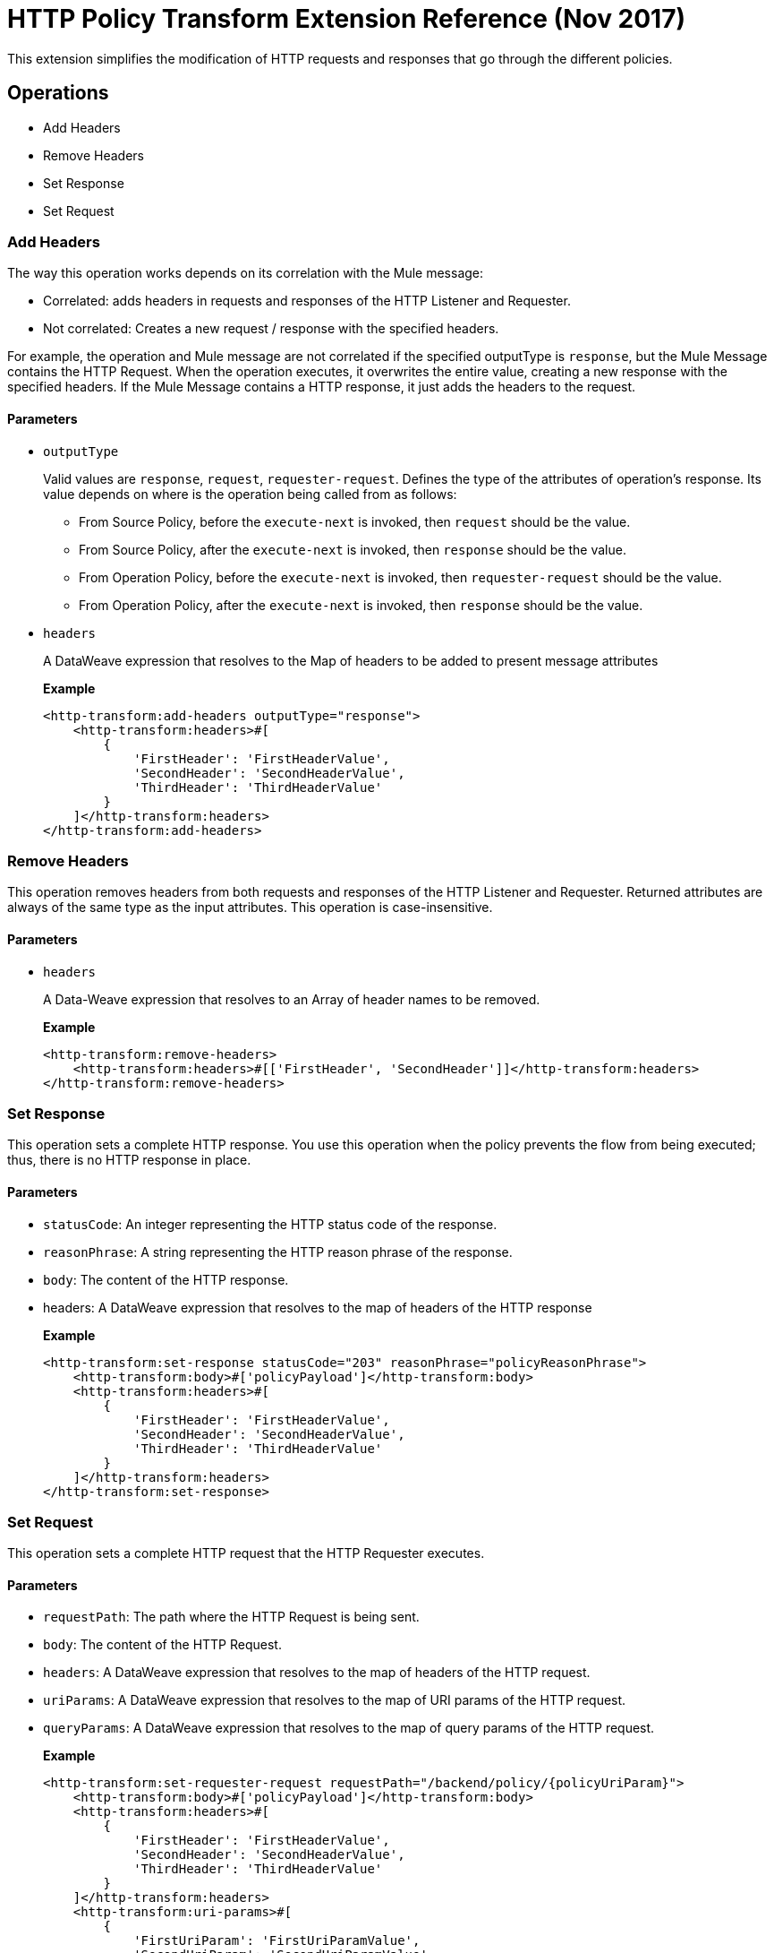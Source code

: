 = HTTP Policy Transform Extension Reference (Nov 2017)

This extension simplifies the modification of HTTP requests and responses that go
 through the different policies.

== Operations

- Add Headers

- Remove Headers

- Set Response

- Set Request

=== Add Headers

The way this operation works depends on its correlation with the Mule message:

* Correlated: adds headers in requests and responses of the HTTP Listener and Requester.
* Not correlated:  Creates a new request / response with the specified headers. 

For example, the operation and Mule message are not correlated if the specified outputType is `response`, but the Mule Message contains the HTTP Request. When the operation executes, it overwrites the entire value, creating a new response with the specified headers.  If the Mule Message contains a HTTP response, it just adds the headers to the request.

==== Parameters

* `outputType`
+
Valid values are `response`, `request`, `requester-request`. Defines the type of the attributes of
 operation's response. Its value depends on where is the operation being called from as follows:
+
** From Source Policy, before the `execute-next` is invoked, then `request` should be the value.
** From Source Policy, after the `execute-next` is invoked, then `response` should be the value.
** From Operation Policy, before the `execute-next` is invoked, then `requester-request` should be the value.
** From Operation Policy, after the `execute-next` is invoked, then `response` should be the value.
+
* `headers`
+
A DataWeave expression that resolves to the Map of headers to be added to present message attributes
+
*Example*
+
----
<http-transform:add-headers outputType="response">
    <http-transform:headers>#[
        {
            'FirstHeader': 'FirstHeaderValue',
            'SecondHeader': 'SecondHeaderValue',
            'ThirdHeader': 'ThirdHeaderValue'
        }
    ]</http-transform:headers>
</http-transform:add-headers>
----

=== Remove Headers

This operation removes headers from both requests and responses of the HTTP Listener and Requester. Returned attributes are always of the same type as the input attributes. This operation is case-insensitive.

==== Parameters

* `headers`
+
A Data-Weave expression that resolves to an Array of header names to be removed.
+
*Example*
+
----
<http-transform:remove-headers>
    <http-transform:headers>#[['FirstHeader', 'SecondHeader']]</http-transform:headers>
</http-transform:remove-headers>
----

=== Set Response

This operation sets a complete HTTP response. You use this operation when the
policy prevents the flow from being executed; thus, there is no HTTP response in place.

==== Parameters

* `statusCode`: An integer representing the HTTP status code of the response.

* `reasonPhrase`: A string representing the HTTP reason phrase of the response.

* `body`: The content of the HTTP response.

* headers: A DataWeave expression that resolves to the map of headers of the HTTP response
+
*Example*
+
----
<http-transform:set-response statusCode="203" reasonPhrase="policyReasonPhrase">
    <http-transform:body>#['policyPayload']</http-transform:body>
    <http-transform:headers>#[
        {
            'FirstHeader': 'FirstHeaderValue',
            'SecondHeader': 'SecondHeaderValue',
            'ThirdHeader': 'ThirdHeaderValue'
        }
    ]</http-transform:headers>
</http-transform:set-response>
----

=== Set Request

This operation sets a complete HTTP request that the HTTP Requester executes.

==== Parameters

* `requestPath`: The path where the HTTP Request is being sent.

* `body`: The content of the HTTP Request.

* `headers`: A DataWeave expression that resolves to the map of headers of the HTTP request.

* `uriParams`: A DataWeave expression that resolves to the map of URI params of the HTTP request.

* `queryParams`: A DataWeave expression that resolves to the map of query params of the HTTP request.
+
*Example*
+
----
<http-transform:set-requester-request requestPath="/backend/policy/{policyUriParam}">
    <http-transform:body>#['policyPayload']</http-transform:body>
    <http-transform:headers>#[
        {
            'FirstHeader': 'FirstHeaderValue',
            'SecondHeader': 'SecondHeaderValue',
            'ThirdHeader': 'ThirdHeaderValue'
        }
    ]</http-transform:headers>
    <http-transform:uri-params>#[
        {
            'FirstUriParam': 'FirstUriParamValue',
            'SecondUriParam': 'SecondUriParamValue'
        }
    ]</http-transform:uri-params>
    <http-transform:query-params>#[
        {
            'FirstQueryParam': 'FirstQueryParamValue',
            'SecondQueryParam': 'SecondQueryParamValue'
        }
    ]</http-transform:query-params>
</http-transform:set-requester-request>
----
